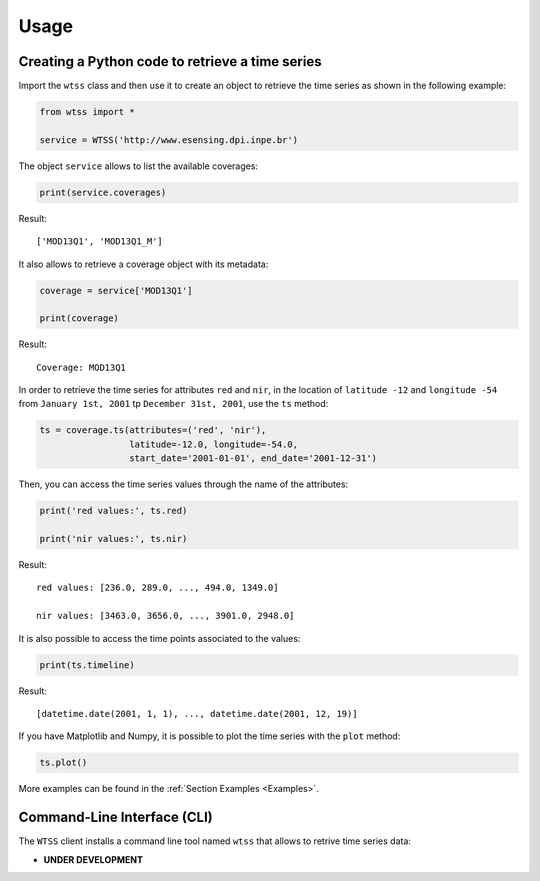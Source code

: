 ..
    This file is part of Python Client Library for WTSS.
    Copyright (C) 2020 INPE.

    Python Client Library for WTSS is free software; you can redistribute it and/or modify it
    under the terms of the MIT License; see LICENSE file for more details.


Usage
=====


Creating a Python code to retrieve a time series
------------------------------------------------


Import the ``wtss`` class and then use it to create an object to retrieve the time series as shown in the following example:


.. code-block:: python

    from wtss import *

    service = WTSS('http://www.esensing.dpi.inpe.br')


The object ``service`` allows to list the available coverages:


.. code-block:: python

    print(service.coverages)


Result::

    ['MOD13Q1', 'MOD13Q1_M']


It also allows to retrieve a coverage object with its metadata:


.. code-block:: python

    coverage = service['MOD13Q1']

    print(coverage)


Result::

    Coverage: MOD13Q1


In order to retrieve the time series for attributes ``red`` and ``nir``, in the location of ``latitude -12`` and ``longitude -54`` from ``January 1st, 2001`` tp ``December 31st, 2001``, use the ``ts`` method:


.. code-block:: python

    ts = coverage.ts(attributes=('red', 'nir'),
                     latitude=-12.0, longitude=-54.0,
                     start_date='2001-01-01', end_date='2001-12-31')


Then, you can access the time series values through the name of the attributes:


.. code-block:: python

    print('red values:', ts.red)

    print('nir values:', ts.nir)


Result::

    red values: [236.0, 289.0, ..., 494.0, 1349.0]

    nir values: [3463.0, 3656.0, ..., 3901.0, 2948.0]


It is also possible to access the time points associated to the values:


.. code-block:: python

    print(ts.timeline)


Result::

    [datetime.date(2001, 1, 1), ..., datetime.date(2001, 12, 19)]


If you have Matplotlib and Numpy, it is possible to plot the time series with the ``plot`` method:


.. code-block:: python

    ts.plot()


.. image:: ./img/ts_plot.png
        :alt: Time Series
        :width: 640px


More examples can be found in the :ref:`Section Examples <Examples>`.


Command-Line Interface (CLI)
----------------------------


The ``WTSS`` client installs a command line tool named ``wtss`` that allows to retrive time series data:

- **UNDER DEVELOPMENT**


.. .. automodule:: wtss.cli